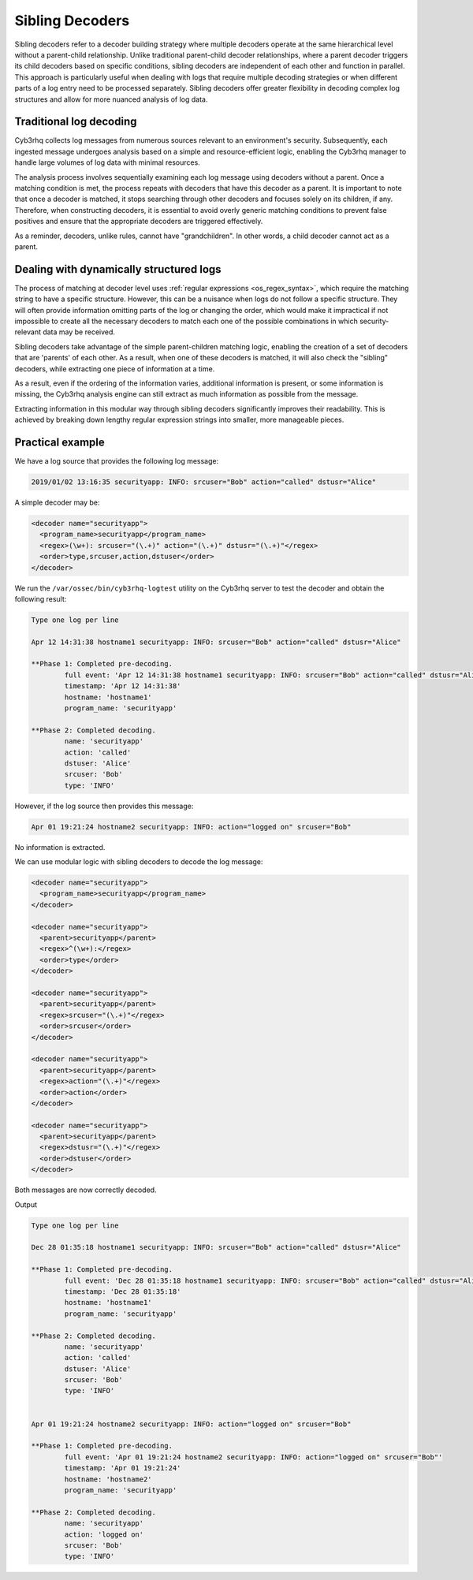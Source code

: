 .. Copyright (C) 2015, Cyb3rhq, Inc.

.. meta::
   :description: Sibling decoders refer to a decoder building strategy where multiple decoders operate at the same hierarchical level without a parent-child relationship. Learn more about it in this section.

Sibling Decoders
================

Sibling decoders refer to a decoder building strategy where multiple decoders operate at the same hierarchical level without a parent-child relationship. Unlike traditional parent-child decoder relationships, where a parent decoder triggers its child decoders based on specific conditions, sibling decoders are independent of each other and function in parallel. This approach is particularly useful when dealing with logs that require multiple decoding strategies or when different parts of a log entry need to be processed separately. Sibling decoders offer greater flexibility in decoding complex log structures and allow for more nuanced analysis of log data.

Traditional log decoding
------------------------

Cyb3rhq collects log messages from numerous sources relevant to an environment's security. Subsequently, each ingested message undergoes analysis based on a simple and resource-efficient logic, enabling the Cyb3rhq manager to handle large volumes of log data with minimal resources. 

The analysis process involves sequentially examining each log message using decoders without a parent.  Once a matching condition is met, the process repeats with decoders that have this decoder as a parent. It is important to note that once a decoder is matched, it stops searching through other decoders and focuses solely on its children, if any. Therefore, when constructing decoders, it is essential to avoid overly generic matching conditions to prevent false positives and ensure that the appropriate decoders are triggered effectively.

.. thumbnail:: /images/manual/ruleset/traditional-log-decoding.png
   :title: Traditional log decoding
   :alt: Traditional log decoding
   :align: center
   :width: 80%

As a reminder, decoders, unlike rules, cannot have "grandchildren". In other words, a child decoder cannot act as a parent.

Dealing with dynamically structured logs
----------------------------------------

The process of matching at decoder level uses :ref:`regular expressions <os_regex_syntax>`, which require the matching string to have a specific structure. However, this can be a nuisance when logs do not follow a specific structure. They will often provide information omitting parts of the log or changing the order, which would make it impractical if not impossible to create all the necessary decoders to match each one of the possible combinations in which security-relevant data may be received.

Sibling decoders take advantage of the simple parent-children matching logic, enabling the creation of a set of decoders that are 'parents' of each other. As a result, when one of these decoders is matched, it will also check the "sibling" decoders, while extracting one piece of information at a time.

.. thumbnail:: /images/manual/ruleset/dynamically-structured-decoding.png
   :title: 
   :alt: 
   :align: center
   :width: 80%

As a result, even if the ordering of the information varies, additional information is present, or some information is missing, the Cyb3rhq analysis engine can still extract as much information as possible from the message.

Extracting information in this modular way through sibling decoders significantly improves their readability. This is achieved by breaking down lengthy regular expression strings into smaller, more manageable pieces.

Practical example
-----------------

We have a log source that provides the following log message:

.. code-block:: none

   2019/01/02 13:16:35 securityapp: INFO: srcuser="Bob" action="called" dstusr="Alice"

A simple decoder may be:

.. code-block:: xml

   <decoder name="securityapp">
     <program_name>securityapp</program_name>
     <regex>(\w+): srcuser="(\.+)" action="(\.+)" dstusr="(\.+)"</regex>
     <order>type,srcuser,action,dstuser</order>
   </decoder>

We run the ``/var/ossec/bin/cyb3rhq-logtest`` utility on the Cyb3rhq server to test the decoder and obtain the following result:

.. code-block:: none

   Type one log per line

   Apr 12 14:31:38 hostname1 securityapp: INFO: srcuser="Bob" action="called" dstusr="Alice"

   **Phase 1: Completed pre-decoding.
           full event: 'Apr 12 14:31:38 hostname1 securityapp: INFO: srcuser="Bob" action="called" dstusr="Alice"'
           timestamp: 'Apr 12 14:31:38'
           hostname: 'hostname1'
           program_name: 'securityapp'

   **Phase 2: Completed decoding.
           name: 'securityapp'
           action: 'called'
           dstuser: 'Alice'
           srcuser: 'Bob'
           type: 'INFO'

However, if the log source then provides this message:

.. code-block:: none

   Apr 01 19:21:24 hostname2 securityapp: INFO: action="logged on" srcuser="Bob"

No information is extracted.

We can use modular logic with sibling decoders to decode the log message:

.. code-block:: xml

   <decoder name="securityapp">
     <program_name>securityapp</program_name>
   </decoder>

   <decoder name="securityapp">
     <parent>securityapp</parent>
     <regex>^(\w+):</regex>
     <order>type</order>
   </decoder>

   <decoder name="securityapp">
     <parent>securityapp</parent>
     <regex>srcuser="(\.+)"</regex>
     <order>srcuser</order>
   </decoder>

   <decoder name="securityapp">
     <parent>securityapp</parent>
     <regex>action="(\.+)"</regex>
     <order>action</order>
   </decoder>

   <decoder name="securityapp">
     <parent>securityapp</parent>
     <regex>dstusr="(\.+)"</regex>
     <order>dstuser</order>
   </decoder>

Both messages are now correctly decoded.

Output

.. code-block:: none

   Type one log per line

   Dec 28 01:35:18 hostname1 securityapp: INFO: srcuser="Bob" action="called" dstusr="Alice"

   **Phase 1: Completed pre-decoding.
           full event: 'Dec 28 01:35:18 hostname1 securityapp: INFO: srcuser="Bob" action="called" dstusr="Alice"'
           timestamp: 'Dec 28 01:35:18'
           hostname: 'hostname1'
           program_name: 'securityapp'

   **Phase 2: Completed decoding.
           name: 'securityapp'
           action: 'called'
           dstuser: 'Alice'
           srcuser: 'Bob'
           type: 'INFO'


   Apr 01 19:21:24 hostname2 securityapp: INFO: action="logged on" srcuser="Bob"

   **Phase 1: Completed pre-decoding.
           full event: 'Apr 01 19:21:24 hostname2 securityapp: INFO: action="logged on" srcuser="Bob"'
           timestamp: 'Apr 01 19:21:24'
           hostname: 'hostname2'
           program_name: 'securityapp'

   **Phase 2: Completed decoding.
           name: 'securityapp'
           action: 'logged on'
           srcuser: 'Bob'
           type: 'INFO'
